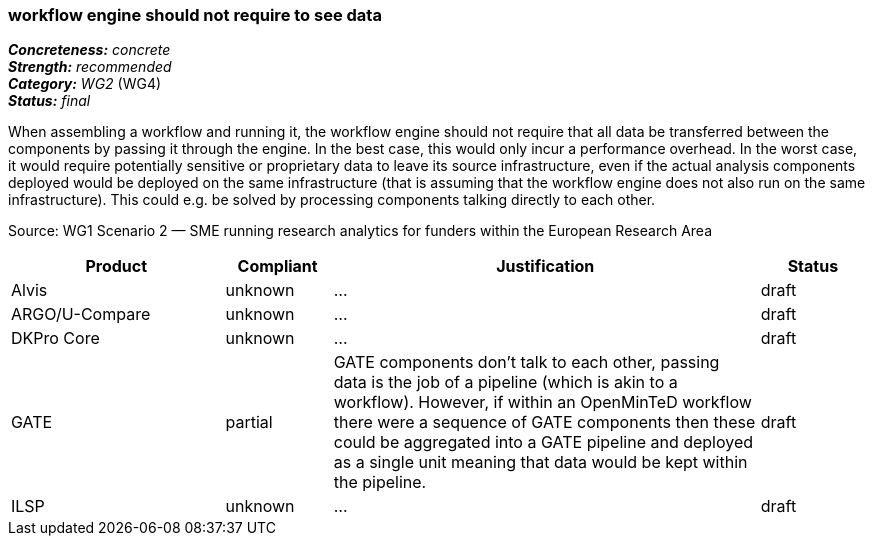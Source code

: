 === workflow engine should not require to see data

[%hardbreaks]
[small]#*_Concreteness:_* __concrete__#
[small]#*_Strength:_*     __recommended__#
[small]#*_Category:_*     __WG2__ (WG4)#
[small]#*_Status:_*       __final__#

When assembling a workflow and running it, the workflow engine should not require that all data be transferred between the components by passing it through the engine. In the best case, this would only incur a performance overhead. In the worst case, it would require potentially sensitive or proprietary data to leave its source infrastructure, even if the actual analysis components deployed would be deployed on the same infrastructure (that is assuming that the workflow engine does not also run on the same infrastructure). This could e.g. be solved by processing components talking directly to each other.

Source: WG1 Scenario 2 — SME running research analytics for funders within the European Research Area

// Below is an example of how a compliance evaluation table could look. This is presently optional
// and may be moved to a more structured/principled format later maintained in separate files.
[cols="2,1,4,1"]
|====
|Product|Compliant|Justification|Status

| Alvis
| unknown
| ...
| draft

| ARGO/U-Compare
| unknown
| ...
| draft

| DKPro Core
| unknown
| ...
| draft

| GATE
| partial
| GATE components don't talk to each other, passing data is the job of a pipeline (which is akin to a workflow). However, if within an OpenMinTeD workflow there were a sequence of GATE components then these could be aggregated into a GATE pipeline and deployed as a single unit meaning that data would be kept within the pipeline.
| draft

| ILSP
| unknown
| ...
| draft
|====
